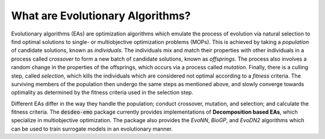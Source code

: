 What are Evolutionary Algorithms?
=================================

Evolutionary algorithms (EAs) are optimization algorithms which emulate the process of
evolution via natural selection to find optimal solutions to single- or multiobjective
optimization problems (MOPs).
This is achieved by taking a *population* of candidate solutions, known as
*individuals*.
The individuals mix and match their properties with other individuals in a process
called *crossover* to form a new batch of candidate solutions, known as *offsprings*.
The process also involves a random change in the properties of the offsprings, which
occurs via a process called *mutation*.
Finally, there is a culling step, called *selection*, which kills the individuals which
are considered not optimal according to a *fitness* criteria.
The surviving members of the population then undergo the same steps as mentioned above,
and slowly converge towards optimality as determined by the fitness criteria used in the
selection step.

Different EAs differ in the way they handle the population; conduct crossover, mutation,
and selection; and calculate the fitness criteria.
The :code:`desdeo-emo` package currently provides implementations of 
**Decomposition based EAs**, which specialize in multiobjective optimization.
The package also provides the *EvoNN*, *BioGP*, and *EvoDN2* algorithms which can be used to
train surrogate models in an evolutionary manner.